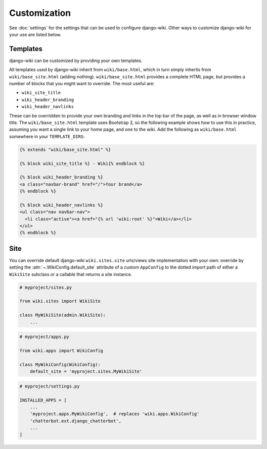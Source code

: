 Customization
=============

See :doc:`settings` for the settings that can be used to configure
django-wiki. Other ways to customize django-wiki for your use are listed below.

Templates
---------

django-wiki can be customized by providing your own templates.

All templates used by django-wiki inherit from ``wiki/base.html``, which in
turn simply inherits from ``wiki/base_site.html`` (adding
nothing). ``wiki/base_site.html`` provides a complete HTML page, but provides a
number of blocks that you might want to override. The most useful are:

* ``wiki_site_title``
* ``wiki_header_branding``
* ``wiki_header_navlinks``

These can be overridden to provide your own branding and links in the top bar of
the page, as well as in browser window title. The ``wiki/base_site.html``
template uses Bootstrap 3, so the following example shows how to use this in
practice, assuming you want a single link to your home page, and one to the
wiki. Add the following as ``wiki/base.html`` somewhere in your
``TEMPLATE_DIRS``:

.. code-block:: html+django

   {% extends "wiki/base_site.html" %}

   {% block wiki_site_title %} - Wiki{% endblock %}

   {% block wiki_header_branding %}
   <a class="navbar-brand" href="/">Your brand</a>
   {% endblock %}

   {% block wiki_header_navlinks %}
   <ul class="nav navbar-nav">
     <li class="active"><a href="{% url 'wiki:root' %}">Wiki</a></li>
   </ul>
   {% endblock %}

Site
----

You can override default django-wiki ``wiki.sites.site`` urls/views site implementation
with your own: override by setting the :attr:`~.WikiConfig.default_site` attribute
of a custom ``AppConfig`` to the dotted import path of either a ``WikiSite`` subclass
or a callable that returns a site instance.

.. code-block:: python

    # myproject/sites.py

    from wiki.sites import WikiSite

    class MyWikiSite(admin.WikiSite):
        ...

.. code-block:: python

    # myproject/apps.py

    from wiki.apps import WikiConfig

    class MyWikiConfig(WikiConfig):
        default_site = 'myproject.sites.MyWikiSite'

.. code-block:: python

    # myproject/settings.py

    INSTALLED_APPS = [
        ...
        'myproject.apps.MyWikiConfig',  # replaces 'wiki.apps.WikiConfig'
        'chatterbot.ext.django_chatterbot',
        ...
    ]
